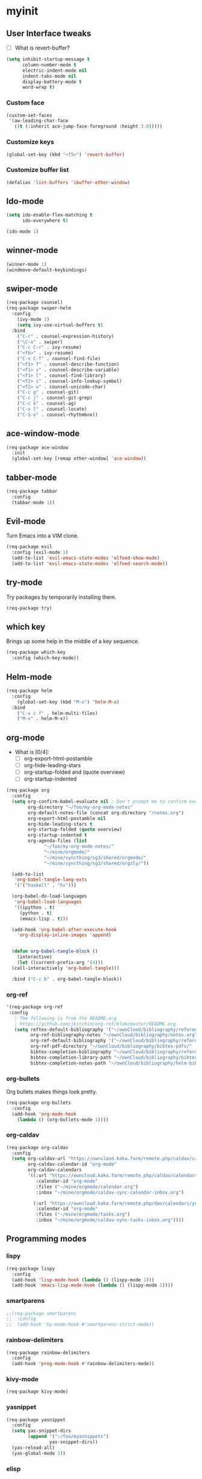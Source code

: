 #+STARTUP: overview

* myinit
** User Interface tweaks

  - [ ] What is revert-buffer?

#+BEGIN_SRC emacs-lisp
  (setq inhibit-startup-message t
        column-number-mode t
        electric-indent-mode nil
        indent-tabs-mode nil
        display-battery-mode t
        word-wrap t)
#+END_SRC

*** Custom face

#+BEGIN_SRC emacs-lisp
  (custom-set-faces
   '(aw-leading-char-face
     ((t (:inherit ace-jump-face-foreground :height 3.0)))))
#+END_SRC

*** Customize keys

#+BEGIN_SRC emacs-lisp
  (global-set-key (kbd "<f5>") 'revert-buffer)
#+END_SRC

*** Customize buffer list

#+BEGIN_SRC emacs-lisp
  (defalias 'list-buffers 'ibuffer-other-window)
#+END_SRC

** Ido-mode

#+BEGIN_SRC emacs-lisp
  (setq ido-enable-flex-matching t
        ido-everywhere t)

  (ido-mode 1)
#+END_SRC

** winner-mode

#+BEGIN_SRC emacs-lisp
  (winner-mode 1)
  (windmove-default-keybindings)
#+END_SRC

** swiper-mode

#+BEGIN_SRC emacs-lisp
  (req-package counsel)
  (req-package swiper-helm
    :config
      (ivy-mode 1)
      (setq ivy-use-virtual-buffers t)
    :bind
      ("C-r" . counsel-expression-history)
      ("\C-s" . swiper)
      ("C-c C-r" . ivy-resume)
      ("<f6>" . ivy-resume)
      ("C-x C-f" . counsel-find-file)
      ("<f1> f" . counsel-describe-function)
      ("<f1> v" . counsel-describe-variable)
      ("<f1> l" . counsel-find-library)
      ("<f2> i" . counsel-info-lookup-symbol)
      ("<f2> u" . counsel-unicode-char)
      ("C-c g" . counsel-git)
      ("C-c j" . counsel-git-grep)
      ("C-c k" . counsel-ag)
      ("C-x l" . counsel-locate)
      ("C-S-o" . counsel-rhythmbox))
#+END_SRC

** ace-window-mode

#+BEGIN_SRC emacs-lisp
  (req-package ace-window
    :init
    (global-set-key [remap other-window] 'ace-window))
#+END_SRC

** tabber-mode

#+BEGIN_SRC emacs-lisp
(req-package tabbar
  :config
  (tabbar-mode 1))
#+END_SRC

** Evil-mode

Turn Emacs into a VIM clone.

#+BEGIN_SRC emacs-lisp
  (req-package evil
    :config (evil-mode 1)
    (add-to-list 'evil-emacs-state-modes 'elfeed-show-mode)
    (add-to-list 'evil-emacs-state-modes 'elfeed-search-mode))
#+END_SRC

** try-mode

Try packages by temporarily installing them.

#+BEGIN_SRC emacs-lisp
  (req-package try)
#+END_SRC

** which key

Brings up some help in the middle of a key sequence.

#+BEGIN_SRC emacs-lisp
  (req-package which-key
    :config (which-key-mode))
#+END_SRC

** Helm-mode

#+BEGIN_SRC emacs-lisp
  (req-package helm
    :config
      (global-set-key (kbd "M-x") 'helm-M-x)
    :bind
      ("C-x c f" . helm-multi-files)
      ("M-x" . helm-M-x))
#+END_SRC

** org-mode

- What is [0/4]:
  - [ ] org-export-html-postamble
  - [ ] org-hide-leading-stars
  - [ ] org-startup-folded and (quote overview)
  - [ ] org-startup-indented

#+BEGIN_SRC emacs-lisp
  (req-package org
    :config
    (setq org-confirm-babel-evaluate nil ; Don't prompt me to confirm every time I want to evaluate a block.
          org-directory "~/foo/my-org-mode-notes"
          org-default-notes-file (concat org-directory "/notes.org")
          org-export-html-postamble nil
          org-hide-leading-stars t
          org-startup-folded (quote overview)
          org-startup-indented t
          org-agenda-files (list
			    "~/foo/my-org-mode-notes/"
			    "~/mine/orgmode/"
			    "~/mine/syncthing/sg3/shared/orgmode/"
			    "~/mine/syncthing/sg3/shared/orgzly/"))

    (add-to-list
     'org-babel-tangle-lang-exts
     '('("haskell" . "hs")))

    (org-babel-do-load-languages
     'org-babel-load-languages
     '((ipython . t)
       (python . t)
       (emacs-lisp . t)))

    (add-hook 'org-babel-after-execute-hook
      'org-display-inline-images 'append)


    (defun org-babel-tangle-block ()
      (interactive)
      (let ((current-prefix-arg '(4)))
	(call-interactively 'org-babel-tangle)))

    :bind ("C-c b" . org-babel-tangle-block))
#+END_SRC

*** org-ref

#+BEGIN_SRC emacs-lisp
  '(req-package org-ref
   :config
     ; The following is from the README.org
     ; https://github.com/jkitchin/org-ref/blob/master/README.org
     (setq reftex-default-bibliography '("~/ownCloud/bibliography/references.bib")
           org-ref-bibliography-notes "~/ownCloud/bibliography/notes.org"
           org-ref-default-bibliography '("~/ownCloud/bibliography/references.bib")
           org-ref-pdf-directory "~/ownCloud/bibliography/bibtex-pdfs/"
           bibtex-completion-bibliography "~/ownCloud/bibliography/references.bib"
           bibtex-completion-library-path "~/ownCloud/bibliography/bibtex-pdfs"
           bibtex-completion-notes-path "~/ownCloud/bibliography/helm-bibtex-notes"))
#+END_SRC

*** org-bullets

Org bullets makes things look pretty.

#+BEGIN_SRC emacs-lisp
  (req-package org-bullets
    :config
    (add-hook 'org-mode-hook
      (lambda () (org-bullets-mode 1))))
#+END_SRC

*** org-caldav

#+BEGIN_SRC emacs-lisp
  (req-package org-caldav
    :config
    (setq org-caldav-url "https://owncloud.kaka.farm/remote.php/caldav/calendars/yuvallanger"
          org-caldav-calendar-id "org-mode"
          org-caldav-calendars
          '((:url "https://owncloud.kaka.farm/remote.php/caldav/calendars/yuvallanger"
             :calendar-id "org-mode"
             :files ("~/mine/orgmode/calendar.org")
             :inbox "~/mine/orgmode/caldav-sync-calendar-inbox.org")

            (:url "https://owncloud.kaka.farm/remote.php/dav/calendars/yuvallanger"
             :calendar-id "org-mode"
             :files ("~/mine/orgmode/tasks.org")
             :inbox "~/mine/orgmode/caldav-sync-tasks-inbox.org"))))
#+END_SRC

** Programming modes

*** lispy

#+BEGIN_SRC emacs-lisp
  (req-package lispy
    :config
    (add-hook 'lisp-mode-hook (lambda () (lispy-mode 1)))
    (add-hook 'emacs-lisp-mode-hook (lambda () (lispy-mode 1))))
#+END_SRC

*** smartparens

#+BEGIN_SRC emacs-lisp
  ;;(req-package smartparens
  ;;  :config
  ;;  (add-hook 'hy-mode-hook #'smartparens-strict-mode))
#+END_SRC

*** rainbow-delimiters

#+BEGIN_SRC emacs-lisp
  (req-package rainbow-delimiters
    :config
    (add-hook 'prog-mode-hook #'rainbow-delimiters-mode))
#+END_SRC

*** kivy-mode

#+BEGIN_SRC emacs-lisp
  (req-package kivy-mode)
#+END_SRC

*** yasnippet

#+BEGIN_SRC emacs-lisp
  (req-package yasnippet
    :config
    (setq yas-snippet-dirs
          (append '("~/foo/myasnippets")
                  yas-snippet-dirs))
    (yas-reload-all)
    (yas-global-mode 1))
#+END_SRC

*** elisp

**** paredit

#+begin_src emacs-lisp
  ;; (req-package paredit)
#+end_src

*** Python
**** pyvenv

#+BEGIN_SRC emacs-lisp
  (req-package pyvenv
    :config
      (pyvenv-mode))
#+END_SRC

**** live-py-mode

#+BEGIN_SRC emacs-lisp
  (req-package live-py-mode)
#+END_SRC

**** elpy

#+BEGIN_SRC emacs-lisp
  (req-package elpy
    :config
      (elpy-enable)
      (elpy-use-ipython))
#+END_SRC

**** ob-ipython

  org-babel for Jupyter.

#+BEGIN_SRC emacs-lisp
  (req-package ob-ipython
    :config
    (add-hook 'org-babel-after-execute-hook
      'org-display-inline-images 'append)
      ; display/update images in the buffer after I evaluate.
  )
#+END_SRC

**** EIN

#+BEGIN_SRC emacs-lisp
  (req-package ein
    :require markdown-mode)
#+END_SRC

**** hylang

#+BEGIN_SRC emacs-lisp
  (req-package hy-mode
    :config
    (add-hook 'hy-mode-hook (lambda () (lispy-mode 1)))
    (add-hook 'hy-mode-hook #'rainbow-delimiters-mode))
#+END_SRC

**** Customize

#+BEGIN_SRC emacs-lisp
  (setq python-check-command "flake8"
        python-indent-offset 4)
#+END_SRC

*** Haskell

#+BEGIN_SRC emacs-lisp
  (req-package haskell-mode)
#+END_SRC

**** Customize

#+BEGIN_SRC emacs-lisp
  (setq haskell-hoogle-url "https://www.fpcomplete.com/hoogle?q=%s"
        haskell-stylish-on-save t
        haskell-tags-on-save t)
#+END_SRC

*** Coq (hehehe… it says "coq"…)

#+BEGIN_SRC emacs-lisp
  (setq proof-autosend-enable t
        proof-electric-terminator-enable t
        proof-shell-quiet-errors nil)
#+END_SRC

**** Customize

*** Magit
A git mode recommended on the wiki.

#+BEGIN_QUOTE
Magit is the most popular front end for Git. If you are new to Git and
do not need support for other vcs this is likely the package you
should try first.
#+END_QUOTE

#+BEGIN_SRC emacs-lisp
  (req-package magit
    :config
    (global-set-key (kbd "C-x g") 'magit-status)
    (global-set-key (kbd "C-x M-g") 'magit-dispatch-popup))
#+END_SRC

*** flycheck

#+BEGIN_SRC emacs-lisp
  (req-package flycheck
    :init (global-flycheck-mode t))
#+END_SRC

*** company-mode

#+BEGIN_SRC emacs-lisp
  (req-package company
    :config
      (global-company-mode))
#+END_SRC

** Communication
*** IRC
**** ERC
***** Customize

#+BEGIN_SRC emacs-lisp
  (req-package
    erc
    :config
    (setq
     log-mode t
     erc-log-write-after-insert t
     erc-log-write-after-send t))
#+END_SRC
**** circe
#+BEGIN_SRC emacs-lisp
  (req-package circe
    ;;:config
    ;;(setq
    ;; log-mode t
    ;; erc-log-write-after-insert t
    ;; erc-log-write-after-send t))
    )
#+END_SRC
***** helm-circe

#+BEGIN_SRC emacs-lisp
  (req-package helm-circe)
#+END_SRC
** Accessability

*** TODO thumb-through

Skim web pages? XXX

#+begin_src emacs-lisp
  (req-package thumb-through)
#+end_src

*** eloud

Reads bits off the buffer.

#+begin_src emacs-lisp
  (req-package eloud
    :config
    (setq eloud-mode t
          eloud-speech-rate 200))
#+end_src

*** TODO ereader

XXX

#+begin_src emacs-lisp
  (req-package ereader)
#+end_src

*** spray

A speed reader.

#+begin_src emacs-lisp
  (req-package spray
    :config (setq spray-save-point t))
#+end_src

*** TODO emacspeak

How do we make this work? XXX

#+begin_src emacs-lisp
  ;(req-package
  ;  emacspeak
  ;)
#+end_src

** RSS
#+BEGIN_SRC emacs-lisp
  (req-package elfeed-goodies)
  (req-package elfeed-org
    :config
      (elfeed-org)
      (setq rmh-elfeed-org-files
            (list "~/foo/my-org-mode-notes/elfeed.org"
                  "~/mine/elfeed/private.org")
            elfeed-curl-max-connections 1)
    :bind
      ("C-x w" . elfeed))
#+END_SRC

* req-package-finish

#+BEGIN_SRC emacs-lisp
  (req-package-finish)
#+END_SRC
